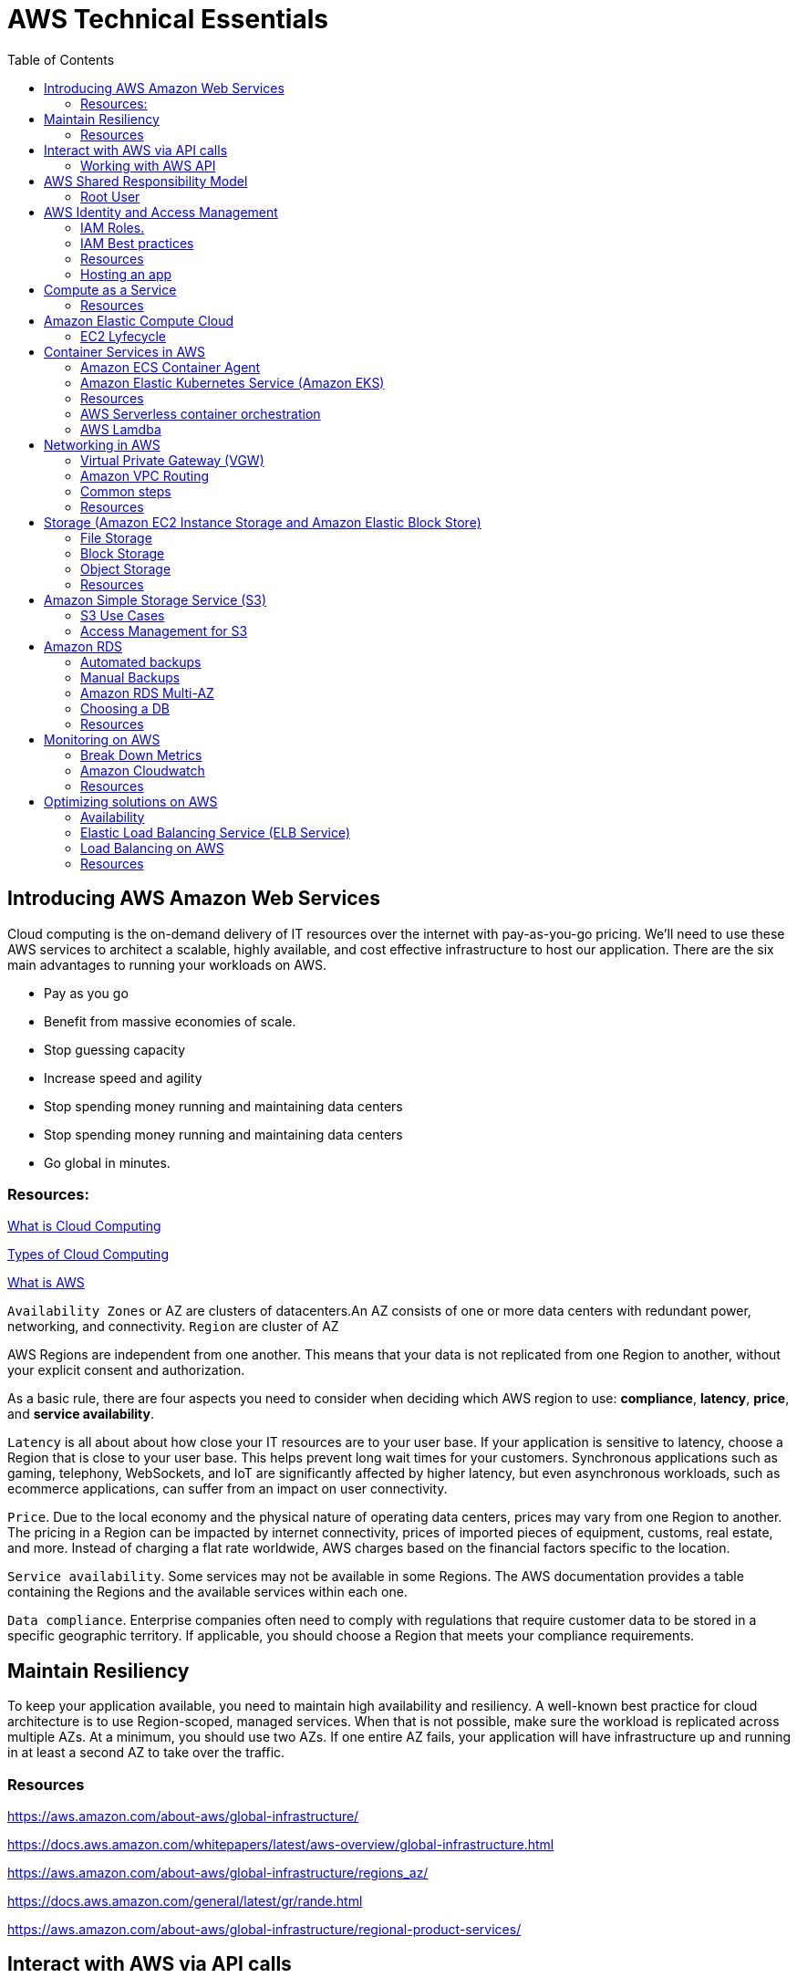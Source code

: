 = AWS Technical Essentials
:source-highlighter: highlight.js
:toc:
:toc-placement!:

toc::[]

== Introducing AWS Amazon Web Services

Cloud computing is the on-demand delivery of IT resources over the internet with pay-as-you-go pricing.
We’ll need to use these AWS services to architect a scalable, highly available, and cost effective infrastructure to host our application. 
There are the six main advantages to running your workloads on AWS.

- Pay as you go
- Benefit from massive economies of scale.
- Stop guessing capacity
- Increase speed and agility
- Stop spending money running and maintaining data centers
- Stop spending money running and maintaining data centers
- Go global in minutes.

=== Resources:

https://aws.amazon.com/what-is-cloud-computing/[What is Cloud Computing]

http://docs.aws.amazon.com/whitepapers/latest/aws-overview/types-of-cloud-computing.html[Types of Cloud Computing]

https://aws.amazon.com/what-is-aws/[What is AWS]

`Availability Zones` or AZ are clusters of datacenters.An AZ consists of one or more data centers with redundant power, networking, and connectivity. 
`Region` are cluster of AZ

AWS Regions are independent from one another. This means that your data is not replicated from one Region to another, without your explicit consent and authorization.

As a basic rule, there are four aspects you need to consider when deciding which AWS region to use:
*compliance*, *latency*, *price*, and *service availability*. 

`Latency` is all about about how close your IT resources are to your user base. If your application is sensitive to latency, choose a Region that is close to your user base. This helps prevent long wait times for your customers. Synchronous applications such as gaming, telephony, WebSockets, and IoT are significantly affected by higher latency, but even asynchronous workloads, such as ecommerce applications, can suffer from an impact on user connectivity.
 
`Price`. Due to the local economy and the physical nature of operating data centers, prices may vary from one Region to another. The pricing in a Region can be impacted by internet connectivity, prices of imported pieces of equipment, customs, real estate, and more. Instead of charging a flat rate worldwide, AWS charges based on the financial factors specific to the location.  
 
`Service availability`. Some services may not be available in some Regions. The AWS documentation provides a table containing the Regions and the available services within each one.
 
`Data compliance`. Enterprise companies often need to comply with regulations that require customer data to be stored in a specific geographic territory. If applicable, you should choose a Region that meets your compliance requirements.

== Maintain Resiliency

To keep your application available, you need to maintain high availability and resiliency. A well-known best practice for cloud architecture is to use Region-scoped, managed services.
When that is not possible, make sure the workload is replicated across multiple AZs. At a minimum, you should use two AZs. If one entire AZ fails, your application will have infrastructure up and running in at least a second AZ to take over the traffic.

=== Resources

https://aws.amazon.com/about-aws/global-infrastructure/

https://docs.aws.amazon.com/whitepapers/latest/aws-overview/global-infrastructure.html

https://aws.amazon.com/about-aws/global-infrastructure/regions_az/

https://docs.aws.amazon.com/general/latest/gr/rande.html

https://aws.amazon.com/about-aws/global-infrastructure/regional-product-services/

== Interact with AWS via API calls

You can make API calls in several ways but the three main ways we're going 
to talk about are the `AWS Management Console`, the `AWS Command Line Interface`
and the `AWS Software Development Kits` or SDKs. 

=== Working with AWS API

https://docs.aws.amazon.com/awsconsolehelpdocs/latest/gsg/getting-started.html

https://aws.amazon.com/cli/

https://aws.amazon.com/es/developer/tools/

== AWS Shared Responsibility Model

https://aws.amazon.com/compliance/shared-responsibility-model/[AWS: Shared Responsibility Model]

=== Root User

The root user is the email you use to create an AWS account, and has two sets of credentials associated with it.
One set is the username/password used to create the account which allow access to AWS Management Console. The second set is called access keys, which allow you to make requests from the AWS CLI or AWS API. 
Access keys consist in an access key ID and a secret access key

.To ensure the safety of the root user:

   - Choose a strong password for the root user.

   - Never share your root user password or access keys with anyone.

   - Disable or delete the access keys associated with the root user.

   - Do not use the root user for administrative tasks or everyday tasks

.Delete Your Keys to Stay Safe

If you don't already have an access key for your AWS account root user, don't create one unless you absolutely need to. If you do have an access key for your AWS account root user and want to delete the keys:

    Go to the  My Security Credentials page in the AWS Management Console and sign in with the root user’s email address and password.

    Open the Access keys section.

    Under Actions, click Delete.

    Click Yes.

https://docs.aws.amazon.com/IAM/latest/UserGuide/id_credentials_mfa_enable_physical.html[AWS: Enabling a Hardware MFA Device (Console)]

https://docs.aws.amazon.com/IAM/latest/UserGuide/id_credentials_mfa_enable_u2f.html[AWS: Enabling a U2F Security Key (Console)]

https://docs.aws.amazon.com/IAM/latest/UserGuide/id_credentials_mfa_enable_virtual.html[AWS: Enabling a Virtual Multi-Factor Authentication (MFA) Device (Console)]

https://aws.amazon.com/iam/features/mfa/[AWS: Table of Supported MFA Devices]

https://docs.aws.amazon.com/general/latest/gr/root-vs-iam.html#aws_tasks-that-require-root[Tasks that require the use of root user credentials ]

== AWS Identity and Access Management

IAM is a web service that enables you to manage access to your AWS account and resources. It also provides a centralized view of who and what are allowed inside your AWS account (authentication), and who and what have permissions to use and work with your AWS resources (authorization).

All API call in AWS must be both signed and authenticated - no matter if the resources live in the same account.
Everything in AWS is an API call. IAM policies are JSON-based documents. Policies can be applied to AWS identities
like users and groups to assign permissions. 
This IAM policy document contains permissions that allow the identity to which it's attached to perform
any EC2-related action. The structure of an IAM policy has an effect which is either allow or deny,
and action, which is the AWS API call. In this case, we have ec2:* 

[source,json]
----
{
    "Statement" : [{
        "Effect" : "Allow",
        "Action" : "ec2:*",
        "Resource" : 
        "Condition":{}
    }]
}
----

You can use IAM to generate credentials for administrative users, but you need to use role based access in the 
application level.
User access keys only expire when you or the admin of your account rotates these keys. User login credentials expire if you have applied a password policy to your account that forces users to rotate their passwords.

https://docs.aws.amazon.com/IAM/latest/UserGuide/introduction.html[What is IAM?]

https://docs.aws.amazon.com/IAM/latest/UserGuide/id.html[AWS IAM Identities]

https://docs.aws.amazon.com/IAM/latest/UserGuide/access.html[Access Management with AWS IAM]

=== IAM Roles.
An IAM role is an identity that can be assumed by someone or something who needs temporary access to AWS credentials,
and they are automatically rotated. The credentials that they provide expire and roles are assumed programmatically

=== IAM Best practices

- Lock Down the AWS Root User
- Follow the Principle of Least Privilege
- Use IAM Roles When Possible
- Consider Using an Identity Provider
- Consider AWS IAM Identity Center (Successor to AWS Single Sign-On)

=== Resources
https://docs.aws.amazon.com/IAM/latest/UserGuide/best-practices.html[AWS: Security Best Practices in IAM]
https://aws.amazon.com/blogs/security/how-to-create-and-manage-users-within-aws-sso/[How to create and manage users within AWS IAM Identity Center]

=== Hosting an app

Every EC2 instance you launch using AWS must live inside of a network, you can use the deafult VPC (Virtual Private Cloud).
`Amazon EC2` Elastic Compute Cloud is a compute service that allows you to host virtual machines called instances

== Compute as a Service

=== Resources

https://docs.aws.amazon.com/whitepapers/latest/aws-overview/compute-services.html[AWS: Compute Services Whitepaper]
https://aws.amazon.com/products/compute/[AWS: Compute on AWS]
https://aws.amazon.com/blogs/compute/[AWS: AWS Compute Blog]

== Amazon Elastic Compute Cloud

Pay per second or per hour,depending on the type of instance.

To select the operating system for your server,you must choose an `Amazon Machine Image` or an `AMI`.

https://aws.amazon.com/ec2/[AWS: Amazon EC2]
https://docs.aws.amazon.com/AWSEC2/latest/UserGuide/AMIs.html[AWS: Amazon Machine Images (AMI)]
https://docs.aws.amazon.com/AWSEC2/latest/UserGuide/creating-an-ami-ebs.html[AWS: Creating an Amazon EBS-backed Linux AMI]
https://docs.aws.amazon.com/imagebuilder/latest/userguide/what-is-image-builder.html[AWS: What Is EC2 Image Builder?]

You only get charged for an EC2 instance if you are in the running state or if you are in the stopping state, preparing to hibernate. 

=== EC2 Lyfecycle

Your instance sizing will depend on both the demands of your application and the anticipated size of your user base.
Instance types consist of a prefix identifying the type of workloads they’re optimized for, followed by a size.
Any resource you put inside the default VPC will be public and accessible by the internet
AWS services that are scoped at the Availability Zone level must be architected with high availability in mind.
When architecting any application for high availability, consider using at least two EC2 instances in two separate Availability Zones.

To understand EC2 pricing, let’s decouple the instance price from other services attached to it, such as storage and networking costs. 
In this unit we refer to the instance cost as the cost associated with the instance in terms of specifications and not the total blended 
cost of running an instance.

Once an instance is launched in your AWS account, the billing usually accrues on a per-second basis.
One exception to this pricing convention may be third-party AMIs purchased from the AWS Marketplace, 
which may have a minimum billing of 1 hour. For more details, check out the resources section of this unit.

https://aws.amazon.com/ec2/[AWS: Amazon EC2]

https://docs.aws.amazon.com/vpc/latest/userguide/default-vpc.html[AWS: Default VPC and default subnets]

https://docs.aws.amazon.com/wellarchitected/latest/reliability-pillar/welcome.html[AWS: AWS Reliability Pillar]

https://docs.aws.amazon.com/AWSEC2/latest/UserGuide/ec2-instance-lifecycle.html[AWS: Instance lifecycle]

https://aws.amazon.com/ec2/pricing/[AWS: Amazon EC2 pricing]

https://aws.amazon.com/ec2/pricing/on-demand/[Amazon EC2 On-Demand Pricing]

https://aws.amazon.com/ec2/spot/pricing/[AWS: Amazon EC2 Spot Instances Pricing]

https://aws.amazon.com/ec2/pricing/reserved-instances/pricing/[AWS: Amazon EC2 Reserved Instances Pricing]

== Container Services in AWS

In AWS, containers run on EC2 instances. While running one instance is easy to manage, it lacks high availability 
and scalability. Most companies and organizations run many containers on many EC2 instances across several Availability Zones.

If you’re trying to manage your compute at a large scale, you need to know:

    How to place your containers on your instances.

    What happens if your container fails.

    What happens if your instance fails.

    How to monitor deployments of your containers.

This coordination is handled by a container orchestration service. AWS offers two container orchestration services: 
`Amazon Elastic Container Service (ECS)` and `Amazon Elastic Kubernetes Service (EKS)`.

To run and manage your containers, you need to install the Amazon ECS Container Agent on your EC2 instances

=== Amazon ECS Container Agent

To prepare your application to run on Amazon ECS, you create a task definition json text file  that describes one or more containers.

.Example

[source,json]
----
{
    "family": "webserver",
    "containerDefinitions": [ {
        "name": "web",
        "image": "nginx",
        "memory": "100",
        "cpu": "99"
    } ],
    "requiresCompatibilities": [ "FARGATE" ],
    "networkMode": "awsvpc",
    "memory": "512",
    "cpu": "256"
}
----

=== Amazon Elastic Kubernetes Service (Amazon EKS)

Amazon EKS is conceptually similar to Amazon ECS, but there are some differences.

- An EC2 instance with the ECS Agent installed and configured is called a container instance. In Amazon EKS, it is called a worker node.
- An ECS Container is called a task. In the Amazon EKS ecosystem, it is called a pod.

While Amazon ECS runs on AWS native technology, Amazon EKS runs on top of Kubernetes.

=== Resources

https://aws.amazon.com/containers/services/[AWS: Containers on AWS]

https://www.docker.com/resources/what-container[Docker: What Is a Container?]

https://aws.amazon.com/ecs/[AWS: Amazon Elastic Container Service]

https://github.com/aws/amazon-ecs-agent[Github: Amazon ECS Agent]

https://docs.aws.amazon.com/AmazonECS/latest/developerguide/ECS_instances.html[AWS: Amazon ECS container instances]

https://www.coursera.org/learn/containerized-apps-on-aws[Course: Building Containerized Applications on AWS]

=== AWS Serverless container orchestration

AWS Fargate is a compute platform which can run EKS or ECS on top.
Every definition of serverless mentions four aspects.

- No servers to provision or manage.
- Scales with usage.
- You never pay for idle resources.
- Availability and fault tolerance are built-in.

=== AWS Lamdba

Lambdba allow you to package and upload your code to the Lambda service creating a "Lambda function". Lambda functions
run in response to triggers.

Common triggers examples:  HTTP request, an upload of a file to the storage service, Amazon S3, events originating from other AWS services
or even in-app activity from mobile devices. you only get billed for the resources that you use, down to 100 millisecond intervals.  

.AWS Lambda function handler

When your function is invoked, Lambda runs the handler method. When the handler exits or returns a response, 
it becomes available to handle another event.
You can use the following general syntax when creating a function handler in Python:

[source,python]
----
def handler_name(event, context): 
    ...
    return some_value
----

.Naming

The Lambda function handler name specified at the time you create a Lambda function is derived from the following:
the name of the file in which the Lambda handler function is located
the name of the Python handler function

A function handler can be any name; however, the default on the Lambda console is lambda_function.lambda_handler. 
This name reflects the function name as lambda_handler, and the file where the handler code is stored in lambda_function.py.

If you choose a different name for your function handler on the Lambda console, you must update the name on the Runtime settings pane. 

.Billing

AWS Lambda lets you run code without provisioning or managing servers, and you pay only for what you use. 
You are charged for the number of times your code is triggered (requests) and for the time your code executes, 
rounded up to the nearest 1ms (duration). 
https://aws.amazon.com/blogs/aws/new-for-aws-lambda-1ms-billing-granularity-adds-cost-savings/[Read more.]

https://aws.amazon.com/blogs/compute/resize-images-on-the-fly-with-amazon-s3-aws-lambda-and-amazon-api-gateway/ [Demo]

https://aws.amazon.com/serverless/#:~:text=Serverless%20is%20the%20native%20architecture,services%20without%20thinking%20about%20servers.[AWS: Serverless]

https://aws.amazon.com/serverless/resources/?serverless.sort-by=item.additionalFields.createdDate&serverless.sort-order=desc[AWS: AWS Serverless resources]

https://aws.amazon.com/lambda/serverless-architectures-learn-more/[AWS: Building Applications with Serverless Architectures]

https://aws.amazon.com/blogs/compute/best-practices-for-organizing-larger-serverless-applications/[AWS: Best practices for organizing larger serverless applications]

https://docs.aws.amazon.com/lambda/latest/dg/lambda-functions.html[AWS: Managing AWS Lambda functions]

https://aws.amazon.com/blogs/architecture/ten-things-serverless-architects-should-know/[AWS: 10 Things Serverless Architects Should Know]

https://alienattack.workshop.aws/[AWS: AWS Alien Attack! A Serverless Adventure]


== Networking in AWS

A VPC is an isolated network

Min range of ip's in AWS is 16 (/28 in CIDR) and 65,536 (/16).

When creating a VPC you first need to specify the REGION and the IP RANGE in CIDR notation. Next we can create a subnet to 
achieve a granular control over our resources. Like public data inside a subnet and the db in another subnet. In AWS this act like a VLAN

To create a subnet we need to choose a VPC, IP RANGE and an AZ (Availability Zone).

To enable internet connectivity in our VPC we need to attach an Internet gateway (IGW)

A common design pattern is organizing your resources into different groups and creating security groups for each to control network communication between them.

=== Virtual Private Gateway (VGW)

Create a VPN between our on-premise data like a data center and the VPC. This ensure our on-premise data is not exposed to the public.

=== Amazon VPC Routing

When you create a new VPC, AWS create a "Main Route Table" which allow traffic between all subnets local to the VPC.

=== Common steps

- *Create* : VPC, Subnet, Gateways, Custom Route tables.
- *Secure* : Use Network ACL to secure subnets, use Security Groups for EC2 instances. 

=== Resources

.CIDR notation and networking

https://web.stanford.edu/class/cs101/network-1-introduction.html[Stanford: Introduction to Computer Networking]

https://www.ionos.com/digitalguide/server/know-how/cidr-classless-inter-domain-routing/[Ionos: CIDR: What is classless inter-domain routing?]

.AWS VPC

https://docs.aws.amazon.com/vpc/latest/userguide/VPC_Scenario2.html[AWS: VPC with public and private subnets (NAT)]

https://docs.aws.amazon.com/vpc/latest/userguide/VPC_Route_Tables.html#CustomRouteTables[AWS: custom route tables]

https://docs.aws.amazon.com/vpn/latest/s2svpn/how_it_works.html#CustomerGateway[Customer Gateway ]

https://docs.aws.amazon.com/vpc/latest/userguide/what-is-amazon-vpc.html[AWS: What Is Amazon VPC? ]

https://docs.aws.amazon.com/vpc/latest/userguide/how-it-works.html[AWS: VPCs and subnets]


.AWS Security and Route Tables

https://docs.aws.amazon.com/vpc/latest/userguide/VPC_Route_Tables.html[AWS: Route tables]

https://docs.aws.amazon.com/vpc/latest/userguide/route-table-options.html[AWS: Example routing options]

https://docs.aws.amazon.com/vpc/latest/userguide/WorkWithRouteTables.html[AWS: Working with routing tables]

https://docs.aws.amazon.com/vpc/latest/userguide/vpc-network-acls.html[AWS: Network ACLs]

https://docs.aws.amazon.com/vpc/latest/userguide/VPC_SecurityGroups.html[AWS: Security groups for your VPC]

https://aws.amazon.com/es/premiumsupport/knowledge-center/connect-http-https-ec2/[AWS: I host a website on an EC2 instance. How do I allow my users to connect on HTTP (80) or HTTPS (443)?]


== Storage (Amazon EC2 Instance Storage and Amazon Elastic Block Store)

There are three types of storage in AWS: File storage, Block and Object.

=== File Storage

Follow a tree-like hierarchy that consist in folder and subfolders. File storage is ideal when you require centralized
access to files that need to be easily shared and managed by multiple host computers

Common use cases for file storage include: 

- Large  content repositories
- Development  environments
- User  home directories

=== Block Storage

The file is split into fixed size chunks of data and stored.
Since block storage is optimized for low-latency operations, it is a typical storage choice for high-performance enterprise workloads, such as databases or enterprise resource planning (ERP) systems, that require low-latency storage. 


==== Instance volumes

Instance store is ideal if you are hosting applications that replicate data to other EC2 instances, such as Hadoop clusters. For these cluster-based workloads, having the speed of locally attached volumes and the resiliency of replicated data helps you achieve data distribution at high performance. It’s also ideal for temporary storage of information that changes frequently, such as buffers, caches, scratch data, and other temporary content.

==== EBS volumes

Share a one-to-one relationship with EC2 instances, so they can't be shared or attached to multiple instances at one time.

*Benefits of Using Amazon EBS*

Here are the following benefits of using Amazon EBS:

- High availability: When you create an EBS volume, it is automatically replicated within its Availability Zone to prevent data loss from single points of failure.
- Data persistence: The storage persists even when your instance doesn’t.
- Data encryption: All EBS volumes support encryption.
- Flexibility: EBS volumes support on-the-fly changes. You can modify volume type, volume size, and input/output operations per second (IOPS) capacity without stopping your instance.
- Backups: Amazon EBS provides you the ability to create backups of any EBS volume.

*Backup your data, and think your use case, persistent data you want to use EBS*

=== Object Storage

Treat each file like a single unit of data. This type of storage often follows a WORM pattern ( write once, read many)
With object storage, you can store almost any type of data, and there is no limit to the number of objects stored, making it easy to scale. Object storage is generally useful when storing large data sets, unstructured files like media assets, and static assets, such as photos.

=== Resources

https://aws.amazon.com/what-is-cloud-storage/[AWS: What Is Cloud Storage]

https://aws.amazon.com/what-is-cloud-object-storage/#types[AWS: Types of Cloud Storage]

.EBS and Instance store

https://docs.aws.amazon.com/AWSEC2/latest/UserGuide/AmazonEBS.html[AWS: Amazon Elastic Block Store (Amazon EBS)]

https://aws.amazon.com/ebs/faqs/[AWS: Amazon EBS FAQs]

.Choose the right storage 

https://docs.aws.amazon.com/AWSEC2/latest/UserGuide/Storage.html[AWS: Storage]

https://aws.amazon.com/products/storage/[AWS: Cloud Storage on AWS]

https://docs.aws.amazon.com/efs/latest/ug/how-it-works.html[Amazon EFS: How it works]

https://aws.amazon.com/fsx/windows/[Amazon FSx for Windows File Server]

https://aws.amazon.com/fsx/lustre/[Amazon FSx for Lustre]



== Amazon Simple Storage Service (S3)

Amazon is an object storage service, where you can storage objects in containers called buckets. Everything in S3 is provate by default

To create a bucket, at minimum, you need to choose a region and a name. When you choose a region, 
all objects are redundantly stored across multiple AZ

Next, you need to choose a name, this name must be unique across all AWS accounts. The object name is refered as key name

=== S3 Use Cases

The following list summarizes some of the most common ways you can use Amazon S3. 

- Backup and storage: AWS stores your EBS snapshots in S3.
- Media hosting: Because you can store unlimited objects, and each individual object can be up to 5 TBs.
- Software delivery: You can use S3 to host your software applications that customers can download.
- Data lakes: S3 is an optimal foundation for a data lake because of its virtually unlimited scalability. You can increase storage from gigabytes to petabytes of content, paying only for what you use.
- Static websites: You can configure your bucket to host a static website of HTML, CSS, and client-side scripts.
- Static content: Because of the limitless scaling, the support for large files, and the fact that you access any object over the web at any time, S3 is the perfect place to store static content.

=== Access Management for S3

==== IAM Policies

You should use IAM policies for private buckets when:

- You have many buckets with different permission requirements. Instead of defining many different S3 bucket policies, you can use IAM policies instead.
- You want all policies to be in a centralized location. Using IAM policies allows you to manage all policy information in one location.

==== S3 Bucket Policies

Are attached only a S3 buckets, similar to IAM policies. This bucket policies defined what actions are allowed o denied on the bucket.

You should use S3 bucket policies when: 

- You need a simple way to do cross-account access to S3, without using IAM roles.
- Your IAM policies bump up against the defined size limit. S3 bucket policies have a larger size limit.
    
.Example:

[source,json]
----
{
    "Version":"2012-10-17",
        "Statement":[{
            "Sid":"PublicRead",
            "Effect":"Allow",
            "Principal": "*",
            "Action":["s3:GetObject"],
            "Resource":["arn:aws:s3:::employeebucket/*"]
        }]
}
----

==== Encrypt S3

Amazon S3 reinforces encryption in transit (as it travels to and from Amazon S3) and at rest. To protect data at rest, you can use:

- Server-side encryption: This allows Amazon S3 to encrypt your object before saving it on disks in its data centers and then decrypt it when you download the objects.
- Client-side encryption: Encrypt your data client-side and upload the encrypted data to Amazon S3. In this case, you manage the encryption process, the encryption keys, and all related tools.

To encrypt in transit, you can use client-side encryption or Secure Sockets Layer (SSL).

==== Use Versioning to Preserve Objects

Versioning enables you to keep multiple versions of a single object in the same bucket. 
Has three states: Unversioned, Versioning-enabled, Versioning-suspended

==== S3 storage classes

S3 storage classes let you change your storage tier as your data characteristics change. There are six storage classes:

. Amazon S3 Standard
. Amazon S3 Intelligent-Tiering
. Amazon S3 Standard-Infrequent Access (S3 Standard-IA)
. Amazon S3 One Zone-Infrequent Access (S3 One Zone-IA)
. Amazon S3 Glacier
. Amazon S3 Glacier Deep Archive

*Automate Tier Transitions with Object Lifecycle Management*

- Transition actions are used to define when you should transition your objects to another storage class.
- Expiration actions define when objects expire and should be permanently deleted.

The following use cases are good candidates for lifecycle management. 

- Periodic logs: If you upload periodic logs to a bucket, your application might need them for a week or a month. After that, you might want to delete them.
- Data that changes in access frequency: Some documents are frequently accessed for a limited period of time. After that, they are infrequently accessed. At some point, you might not need real-time access to them, but your organization or regulations might require you to archive them for a specific period. After that, you can delete them.

== Amazon RDS

Built off of compute and storage. Underneath the DB is a EC2 instance.

Supported RDBMS
    
- Commercial: Oracle, SQL Server
- Open Source: MySQL, PostgreSQL, MariaDB
- Cloud Native: Amazon Aurora

Supported Instance families:

- Standard, which include general-purpose instances
- Memory Optimized, which are optimized for memory-intensive applications
- Burstable Performance, which provides a baseline performance level, with the ability to burst to full CPU usage.

The storage layer uses Amazon EBS and you can choose between three types of storage:

- General purpose (SSD)
- Provisioned IOPS (SSD)
- Magnetic storage (not recommended)

DB subnet group are the subnets where the DB instance reside. To create a DB subnet group you specify:

- The Availability Zones (AZs) that include the subnets you want to add
- The subnets in that AZ where your DB instance are placed

The subnets you add should be private so they don’t have a route to the internet gateway.
Access to the DB instance can be further restricted by using network access control lists (ACLs) and security groups. 

=== Automated backups

- Automated backups are turned on by default at a DB instance level and the transaction logs.
Keep in mind that if you set it to 0, it will also delete all existing automated backups.

If you restore data from an automated backup, you have the ability to do point-in-time recovery. Point-in-time recovery creates a new DB instance using data restored from a specific point in time.

=== Manual Backups

If you want to keep your automated backups longer than 35 days

We can leverage automated and manual backups.

=== Amazon RDS Multi-AZ

 Creates a redundant copy of your database in another AZ. You end up with two copies of your database: a primary copy in a subnet in one AZ and a standby copy in a subnet in a second AZ. 

 The primary copy of your database provides access to your data so that applications can query and display that information. 

The data in the primary copy is synchronously replicated to the standby copy. The standby copy is not considered an active database, and does not get queried by applications.

The reason you can select multiple subnets for an Amazon RDS database is because of the Multi-AZ configuration. You’ll want to ensure that you have used subnets in different AZs for your primary and standby copies.

=== Choosing a DB

.AWS Database Services
[width="80%",cols="2,8,5",options="header"]
|=========================================================
|Database Type |Use Cases |AWS Service

|Relational |Traditional applications, ERP, CRM, e-commerce | Amazon RDS, Amazon Aurora, Amazon Redshift

|Key-value |High-traffic web apps, e-commerce systems, gaming applications | Amazon DynamoDB

|In-memory |Caching, session management, gaming leaderboards, geospatial applications | 
Amazon ElastiCache for Memcached, Amazon ElastiCache for Redis

|Document | Content management, catalogs, user profiles | Amazon DocumentDB (with MongoDB compatibility)
|Wide column | High-scale industrial apps for equipment maintenance, fleet management, and route optimization |
Amazon Keyspaces (for Apache Cassandra)

|Graph | Fraud detection, social networking, recommendation engines | Amazon Neptune

|Time series | IoT applications, DevOps, industrial telemetry | Amazon Timestream
|Ledger | Systems of record, supply chain, registrations, banking transactions | Amazon QLDB

|=========================================================

=== Resources

.Basics RDBMS

https://aws.amazon.com/relational-database/[AWS: What Is a Relational Database?]

https://aws.amazon.com/products/databases/[AWS: Databases on AWS]

.Amazon RDS

https://docs.aws.amazon.com/AmazonRDS/latest/UserGuide/USER_WorkingWithAutomatedBackups.html[AWS: Working With Backups]

https://aws.amazon.com/rds/details/backup/[AWS: Amazon RDS Backup and Restore]

https://docs.aws.amazon.com/AmazonRDS/latest/UserGuide/UsingWithRDS.IAMDBAuth.IAMPolicy.html[AWS: Creating and Using an IAM Policy for IAM Database Access]

https://docs.aws.amazon.com/AmazonRDS/latest/UserGuide/USER_VPC.html[AWS: Amazon Virtual Private Cloud VPCs and Amazon RDS]

.Amazon DynamoDB 

https://docs.aws.amazon.com/amazondynamodb/latest/developerguide/Introduction.html[Introduction to Amazon DynamoDB]

.Choosing a DB

https://aws.amazon.com/products/databases/[AWS: Databases on AWS]

https://aws.amazon.com/blogs/database/?nc=sn&loc=4[AWS: AWS Database Blog]

https://aws.amazon.com/products/databases/freedom/?nc=sn&loc=5[AWS: Database Freedom]

== Monitoring on AWS 

`Amazon CloudWatch` is a monitoring and observability service that collects data

The act of collecting, analyzing, and using data to make decisions or answer questions about your IT resources and systems is called monitoring.You can use the data you collect to watch for operational issues caused by events like over-utilization of resources, application flaws, resource misconfiguration, or security-related events.

You can think of each individual data point that is created by a resource as a metric. Metrics that are collected and analyzed over time become statistic

You could be interested in a wide variety of metrics depending on the types of resources you are using, the goals you have, or the types of questions you want answered.

When you monitor resources, events, and systems over time, you create what is called a baseline. A baseline defines what activity is normal. Using a baseline, you can spot anomalies like unusual traffic spikes or unusual IP addresses accessing your resources.

Many services send information for free as at a rate of one point per metric per 5 minutes interval. This is known as `basic monitoring`.

For `detailed monitoring` you need to pay a fee. This feature send metrics every minute. 

=== Break Down Metrics

Has a timestamp and is organized into containers called *namespaces*. Every metric has attached
a *dimension*. A *dimension* is a name/value pair. This is used to filter the results. 

You can create custom metrics. And if you want more granularity you can use *high-resolution custom metrics* which enable you to collect custom metrics down to a 1-second resolution.

Other examples of custom metrics are: 

- Web page load times
- Request error rates
- Number of processes or threads on your instance
- Amount of work performed by your application

=== Amazon Cloudwatch

It is a managed service. You can create dashboards and pull data from different Regions into a single dashboard in order to create a global view of your architecture.

You can use external or custom tools to ingest and analyze CloudWatch metrics using the GetMetricData API.

You can control who has access to view or manage Cloudwatch through AWS IAM policies.

CloudWatch Logs can monitor, store, and access your log files from apps running on Amazon EC2 instances.

==== CloudWatch Logs Terminology

*Log event*: A log event is a record of activity recorded by the application or resource being monitored, and it has a timestamp and an event message.

*Log stream*: Log events are then grouped into log streams, which are sequences of log events that all belong to the same resource being monitored.

*Log groups*: Log streams are then organized into log groups. A log group is composed of log streams that all share the same retention and permissions settings.

==== CloudWatch Alarm

Automatically initiate actions based on sustained state changes of your metrics. To set up an alarm you need to choose the metric, the threshold, and the time period.

An alarm has three possible states.

- OK: The metric is within the defined threshold. Everything appears to be operating like normal.
- ALARM: The metric is outside of the defined threshold. This could be an operational issue.
- INSUFFICIENT_DATA: The alarm has just started, the metric is not available, or not enough data is available for the metric to determine the alarm state.

Actions can be an Amazon EC2 action, an Auto Scaling action, or a notification sent to Amazon Simple Notification Service (SNS).

=== Resources

https://aws.amazon.com/cloudwatch/[AWS: Amazon CloudWatch]

.Alarms and Logging

https://docs.aws.amazon.com/AmazonCloudWatch/latest/monitoring/GettingStarted.html[AWS: Getting Started with Amazon CloudWatch]

https://docs.aws.amazon.com/AmazonCloudWatch/latest/logs/WhatIsCloudWatchLogs.html[AWS: What Is Amazon CloudWatch Logs?]

https://docs.aws.amazon.com/AmazonCloudWatch/latest/monitoring/aws-services-cloudwatch-metrics.html[AWS Services That Publish CloudWatch Metrics]

https://docs.aws.amazon.com/AmazonCloudWatch/latest/monitoring/viewing_metrics_with_cloudwatch.html[AWS: View Available Metrics]

https://aws.amazon.com/cloudwatch/pricing/[AWS: Amazon CloudWatch Pricing]

https://aws.amazon.com/sns/[AWS: Amazon Simple Notification Service]

https://aws.amazon.com/ec2/autoscaling/[AWS: EC2 Auto Scaling Actions]

== Optimizing solutions on AWS

=== Availability

It is expressed as a percentage of uptime in a given year or as a number of nines.

.List of the percentages of availability based on the downtime per year
[width="80",cols="1,1",options="header"]
|==========================================================
|Availability (%) |Downtime (per year)
|90% ("one nine") | 36.53 days
|99% ("two nines") | 3.65 days
|99.9% ("three nines") | 8.77 hours
|99.95% ("three and a half nines") | 4.38 hours
|99.99% ("four nines") | 52.60 minutes
|99.995% ("four and a half nines") | 26.30 minutes
|99.999% ("five nines") | 5.26 minutes
|==========================================================

Understand the Types of High Availability
The last challenge to address when having more than one server is the type of availability you need—either be an active-passive or an active-active system. 

- *Active-Passive*: With an active-passive system, only one of the two instances is available at a time. One advantage of this method is that for stateful applications where data about the client’s session is stored on the server, there won’t be any issues as the customers are always sent to the same server where their session is stored.

- *Active-Active*: A disadvantage of active-passive and where an active-active system shines is scalability. By having both servers available, the second server can take some load for the application, thus allowing the entire system to take more load. However, if the application is stateful, there would be an issue if the customer’s session isn’t available on both servers. Stateless applications work better for active-active systems.

=== Elastic Load Balancing Service (ELB Service)

When you have multiple EC2 scaled horizontally, you can use the ELB service to distribute the requests across the servers (fleet).

By design is highly available and automatically scalable service, that means is a Region service. 
You can use ELB the route traffic to EC2 instances as well as containers, IP addresses, and AWS Lambda functions.

==== Types of Load Balancers

- Application Load Balancer, that load balances HTTP and HTTPS traffic.
- Network Load Balancer, that load balances TCP, UDP, and TLS traffic.
- Gateway Load Balancer,which is mostly for routing traffic to third-party applications. 

=== Load Balancing on AWS

Load balancing refers to the process of distributing tasks across a set of resources.

*Steps to distribute request with a Load Balancer*

. Enable the load balancer to take all of the traffic and redirect it to the backend servers based on algorithm. One of the most popular is the round-robin which sends the traffic  ot each server one after the other.


==== Features of ELB

- The fact that ELB can load balance to IP addresses means that it can work in a hybrid mode as well, where it also load balances to on-premises servers.
- ELB is highly available. The only option you have to ensure is that the load balancer is deployed across multiple Availability Zones.
- In terms of scalability, ELB automatically scales to meet the demand of the incoming traffic. It handles the incoming traffic and sends it to your backend application.

*Connection draining*: ELB can prevent EC2 Auto Scaling from terminating the EC2 instance until all connections to that instance end, while preventing any new connections.

==== ELB Components

- Listeners: Listen for incoming traffic (client-side). There can be many listeners for a single load balancer.
- Target groups: Define the backend servers and the health checks for each target group.
- Rules: Used to associate target groups to a listener.

==== Select ELB types

[width="80",cols="1,1,1"]
|========================================================
|Feature | Application Load Balancer|Network Load Balancer 
|Protocols |HTTP, HTTPS | 
|Connection draining (deregistration delay) | ✔ | 
|IP addresses as targets | ✔ | ✔
|Static IP and Elastic IP address | | ✔
|Preserve Source IP address | | ✔
|Routing based on Source IP address, path, host, HTTP headers, HTTP method, and query string | ✔ | 
|Redirects | ✔ |
|Fixed response | ✔ | 
|User authentication | ✔ |
	
|========================================================


=== Resources

.Availability

https://docs.aws.amazon.com/whitepapers/latest/real-time-communication-on-aws/high-availability-and-scalability-on-aws.html[High Availability and Scalability on AWS]

https://docs.aws.amazon.com/wellarchitected/latest/reliability-pillar/welcome.html[AWS: AWS Reliability Pillar: AWS Well-Architected Framework]

.Load Balancing

https://aws.amazon.com/elasticloadbalancing/features/#Product_comparisons[AWS: Elastic Load Balancer product comparison]

https://aws.amazon.com/certificate-manager/[AWS: AWS Certificate Manager]

https://docs.aws.amazon.com/elasticloadbalancing/latest/application/listener-authenticate-users.html[AWS: Authenticate users using an Application Load Balancer]

https://docs.aws.amazon.com/waf/latest/developerguide/how-aws-waf-works.html[AWS: How AWS WAF works]


the new product feature’s time-to-market is increasing 
build a standard three tier application, where you have web servers, application servers and database servers.

availabilty and redundancy

To meet this demands,
we could scale our instances vertically,
meaning we could increase the size of the instances we have,
or we could scale our instances horizontally,
meaning we could add more instances
to create a fleet of instances.
If we scale vertically,
eventually we'll reach the upper limit
of scalability for that instance. 

we were simply using
the instance public DNS name or public IP address,
but when you have multiple instances,
you have multiple IPs to route to.
Instead of maintaining the logic
to send requests to your various servers,
you could use a load balancer
to distribute to those requests
across a set of resources for you.
And since you can connect from your load balancer
to access the application,
you no longer need to use the public IPs
of your EC2 instances. 